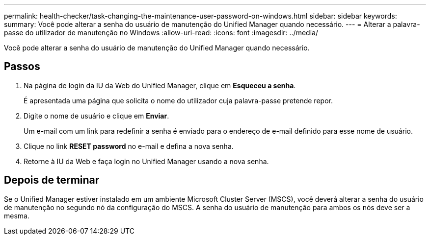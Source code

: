 ---
permalink: health-checker/task-changing-the-maintenance-user-password-on-windows.html 
sidebar: sidebar 
keywords:  
summary: Você pode alterar a senha do usuário de manutenção do Unified Manager quando necessário. 
---
= Alterar a palavra-passe do utilizador de manutenção no Windows
:allow-uri-read: 
:icons: font
:imagesdir: ../media/


[role="lead"]
Você pode alterar a senha do usuário de manutenção do Unified Manager quando necessário.



== Passos

. Na página de login da IU da Web do Unified Manager, clique em *Esqueceu a senha*.
+
É apresentada uma página que solicita o nome do utilizador cuja palavra-passe pretende repor.

. Digite o nome de usuário e clique em *Enviar*.
+
Um e-mail com um link para redefinir a senha é enviado para o endereço de e-mail definido para esse nome de usuário.

. Clique no link *RESET password* no e-mail e defina a nova senha.
. Retorne à IU da Web e faça login no Unified Manager usando a nova senha.




== Depois de terminar

Se o Unified Manager estiver instalado em um ambiente Microsoft Cluster Server (MSCS), você deverá alterar a senha do usuário de manutenção no segundo nó da configuração do MSCS. A senha do usuário de manutenção para ambos os nós deve ser a mesma.
